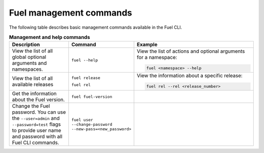 .. _cli-management:

Fuel management commands
------------------------

The following table describes basic management commands
available in the Fuel CLI.

.. list-table:: **Management and help commands**
   :widths: 10 10 20
   :header-rows: 1

   * - Description
     - Command
     - Example
   * - View the list of all global optional arguments and namespaces.
     - ``fuel --help``
     - View the list of actions and optional arguments for a namespace:

       .. code-block:: console

         fuel <namespace> --help
   * - View the list of all available releases
     - ``fuel release``

       ``fuel rel``
     - View the information about a specific release:

       .. code-block:: console

          fuel rel --rel <release_number>

   * - Get the information about the Fuel version.
     - ``fuel fuel-version``
     -
   * - Change the Fuel password. You can use the ``--user=admin`` and
       ``--password=test`` flags to provide user name and password with
       all Fuel CLI commands.
     - ``fuel user --change-password --new-pass=<new_password>``
     - 
